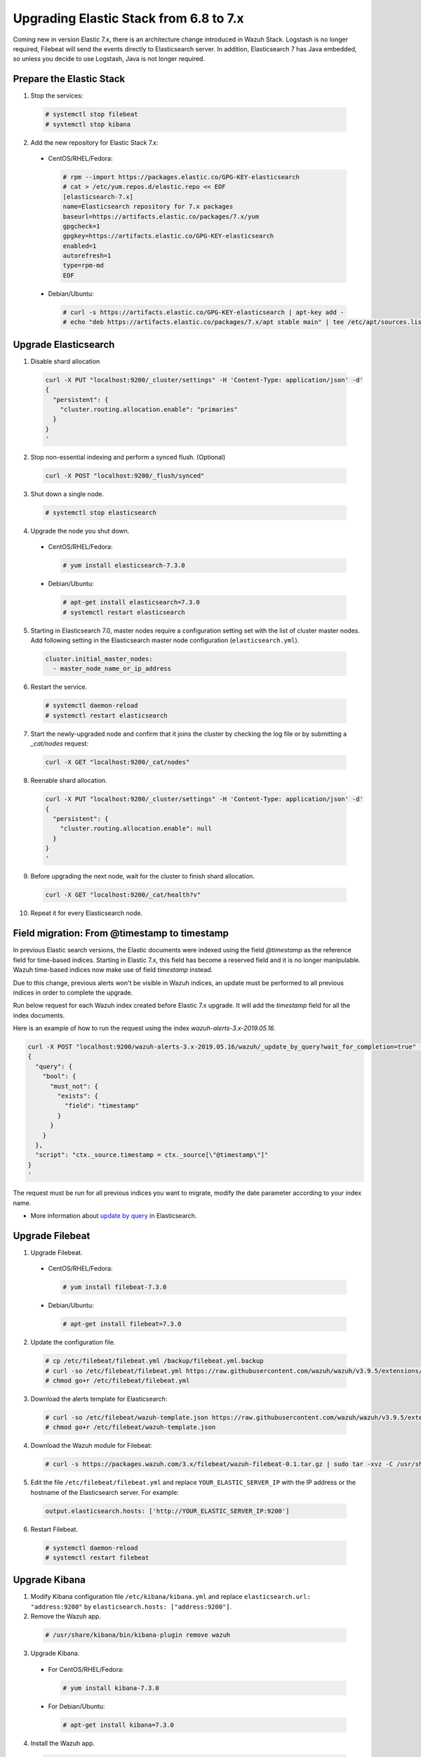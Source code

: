 .. Copyright (C) 2019 Wazuh, Inc.

.. _elastic_server_rolling_upgrade:

Upgrading Elastic Stack from 6.8 to 7.x
=======================================

Coming new in version Elastic 7.x, there is an architecture change introduced in Wazuh Stack. Logstash is no longer required, Filebeat will send the events directly to Elasticsearch server. In addition, Elasticsearch 7 has Java embedded, so unless you decide to use Logstash, Java is not longer required.


Prepare the Elastic Stack
-------------------------

1. Stop the services:

  .. code-block:: console

    # systemctl stop filebeat
    # systemctl stop kibana

2. Add the new repository for Elastic Stack 7.x:

  * CentOS/RHEL/Fedora:

    .. code-block:: console

      # rpm --import https://packages.elastic.co/GPG-KEY-elasticsearch
      # cat > /etc/yum.repos.d/elastic.repo << EOF
      [elasticsearch-7.x]
      name=Elasticsearch repository for 7.x packages
      baseurl=https://artifacts.elastic.co/packages/7.x/yum
      gpgcheck=1
      gpgkey=https://artifacts.elastic.co/GPG-KEY-elasticsearch
      enabled=1
      autorefresh=1
      type=rpm-md
      EOF

  * Debian/Ubuntu:

    .. code-block:: console

      # curl -s https://artifacts.elastic.co/GPG-KEY-elasticsearch | apt-key add -
      # echo "deb https://artifacts.elastic.co/packages/7.x/apt stable main" | tee /etc/apt/sources.list.d/elastic-7.x.list


Upgrade Elasticsearch
---------------------

1. Disable shard allocation

  .. code-block:: bash

    curl -X PUT "localhost:9200/_cluster/settings" -H 'Content-Type: application/json' -d'
    {
      "persistent": {
        "cluster.routing.allocation.enable": "primaries"
      }
    }
    '

2. Stop non-essential indexing and perform a synced flush. (Optional)

  .. code-block:: bash

    curl -X POST "localhost:9200/_flush/synced"

3. Shut down a single node.

  .. code-block:: console

    # systemctl stop elasticsearch

4. Upgrade the node you shut down.

  * CentOS/RHEL/Fedora:

    .. code-block:: console

      # yum install elasticsearch-7.3.0

  * Debian/Ubuntu:

    .. code-block:: console

      # apt-get install elasticsearch=7.3.0
      # systemctl restart elasticsearch

5. Starting in Elasticsearch 7.0, master nodes require a configuration setting set with the list of cluster master nodes. Add following setting in the Elasticsearch master node configuration (``elasticsearch.yml``).

  .. code-block:: yaml

    cluster.initial_master_nodes:
      - master_node_name_or_ip_address

6. Restart the service.

  .. code-block:: console

    # systemctl daemon-reload
    # systemctl restart elasticsearch

7. Start the newly-upgraded node and confirm that it joins the cluster by checking the log file or by submitting a *_cat/nodes* request:

  .. code-block:: bash

    curl -X GET "localhost:9200/_cat/nodes"

8. Reenable shard allocation.

  .. code-block:: bash

    curl -X PUT "localhost:9200/_cluster/settings" -H 'Content-Type: application/json' -d'
    {
      "persistent": {
        "cluster.routing.allocation.enable": null
      }
    }
    '

9. Before upgrading the next node, wait for the cluster to finish shard allocation.

  .. code-block:: bash

    curl -X GET "localhost:9200/_cat/health?v"

10. Repeat it for every Elasticsearch node.

Field migration: From @timestamp to timestamp
----------------------------------------------

In previous Elastic search versions, the Elastic documents were indexed using the field *@timestamp* as the reference field for time-based indices. Starting in Elastic 7.x, this field has become a reserved field and it is no longer manipulable. Wazuh time-based indices now make use of field *timestamp* instead.

Due to this change, previous alerts won't be visible in Wazuh indices, an update must be performed to all previous indices in order to complete the upgrade.

Run below request for each Wazuh index created before Elastic 7.x upgrade. It will add the *timestamp* field for all the index documents.

Here is an example of how to run the request using the index *wazuh-alerts-3.x-2019.05.16*.

.. code-block:: bash

  curl -X POST "localhost:9200/wazuh-alerts-3.x-2019.05.16/wazuh/_update_by_query?wait_for_completion=true" -H 'Content-Type: application/json' -d'
  {
    "query": {
      "bool": {
        "must_not": {
          "exists": {
            "field": "timestamp"
          }
        }
      }
    },
    "script": "ctx._source.timestamp = ctx._source[\"@timestamp\"]"
  }
  '

The request must be run for all previous indices you want to migrate, modify the date parameter according to your index name.

- More information about `update by query <https://www.elastic.co/guide/en/elasticsearch/reference/current/docs-update-by-query.html>`_ in Elasticsearch.

Upgrade Filebeat
----------------

1. Upgrade Filebeat.

  * CentOS/RHEL/Fedora:

    .. code-block:: console

      # yum install filebeat-7.3.0

  * Debian/Ubuntu:

    .. code-block:: console

      # apt-get install filebeat=7.3.0

2. Update the configuration file.

  .. code-block:: console

    # cp /etc/filebeat/filebeat.yml /backup/filebeat.yml.backup
    # curl -so /etc/filebeat/filebeat.yml https://raw.githubusercontent.com/wazuh/wazuh/v3.9.5/extensions/filebeat/7.x/filebeat.yml
    # chmod go+r /etc/filebeat/filebeat.yml

3. Download the alerts template for Elasticsearch:

  .. code-block:: console

    # curl -so /etc/filebeat/wazuh-template.json https://raw.githubusercontent.com/wazuh/wazuh/v3.9.5/extensions/elasticsearch/7.x/wazuh-template.json
    # chmod go+r /etc/filebeat/wazuh-template.json

4. Download the Wazuh module for Filebeat:

  .. code-block:: console

    # curl -s https://packages.wazuh.com/3.x/filebeat/wazuh-filebeat-0.1.tar.gz | sudo tar -xvz -C /usr/share/filebeat/module

5. Edit the file ``/etc/filebeat/filebeat.yml`` and replace ``YOUR_ELASTIC_SERVER_IP`` with the IP address or the hostname of the Elasticsearch server. For example:

  .. code-block:: yaml

    output.elasticsearch.hosts: ['http://YOUR_ELASTIC_SERVER_IP:9200']

6. Restart Filebeat.

  .. code-block:: console

    # systemctl daemon-reload
    # systemctl restart filebeat

Upgrade Kibana
--------------

1. Modify Kibana configuration file ``/etc/kibana/kibana.yml`` and replace ``elasticsearch.url: "address:9200"`` by ``elasticsearch.hosts: ["address:9200"]``.
2. Remove the Wazuh app.

  .. code-block:: console

    # /usr/share/kibana/bin/kibana-plugin remove wazuh

3. Upgrade Kibana.

  * For CentOS/RHEL/Fedora:

    .. code-block:: console

      # yum install kibana-7.3.0

  * For Debian/Ubuntu:

    .. code-block:: console

      # apt-get install kibana=7.3.0

4. Install the Wazuh app.

  .. code-block:: console

    # sudo -u kibana /usr/share/kibana/bin/kibana-plugin install https://packages.wazuh.com/wazuhapp/wazuhapp-3.9.5_7.3.0.zip

5. Restart Kibana.

  .. code-block:: console

    # systemctl daemon-reload
    # systemctl restart kibana

